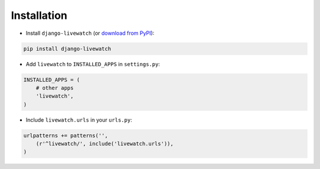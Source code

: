 .. _installation:

Installation
============

* Install ``django-livewatch`` (or `download from PyPI <http://pypi.python.org/pypi/django-livewatch>`_):

.. code-block:: python

    pip install django-livewatch

* Add ``livewatch`` to ``INSTALLED_APPS`` in ``settings.py``:

.. code-block:: python

    INSTALLED_APPS = (
        # other apps
        'livewatch',
    )

* Include ``livewatch.urls`` in your ``urls.py``:

.. code-block:: python

    urlpatterns += patterns('',
        (r'^livewatch/', include('livewatch.urls')),
    )
